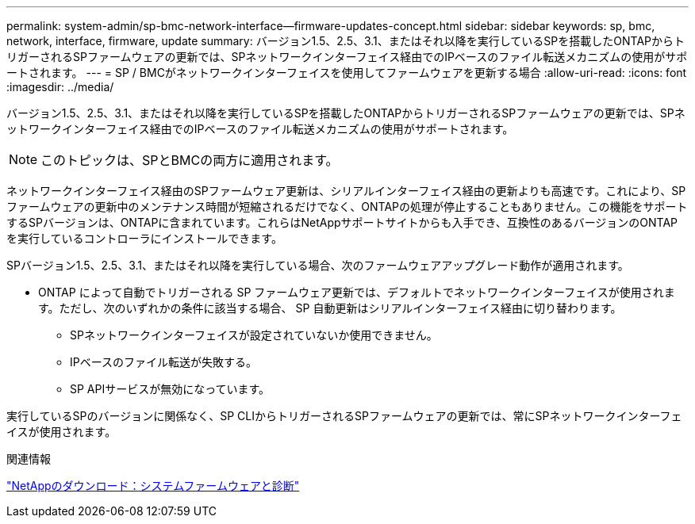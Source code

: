 ---
permalink: system-admin/sp-bmc-network-interface--firmware-updates-concept.html 
sidebar: sidebar 
keywords: sp, bmc, network, interface, firmware, update 
summary: バージョン1.5、2.5、3.1、またはそれ以降を実行しているSPを搭載したONTAPからトリガーされるSPファームウェアの更新では、SPネットワークインターフェイス経由でのIPベースのファイル転送メカニズムの使用がサポートされます。 
---
= SP / BMCがネットワークインターフェイスを使用してファームウェアを更新する場合
:allow-uri-read: 
:icons: font
:imagesdir: ../media/


[role="lead"]
バージョン1.5、2.5、3.1、またはそれ以降を実行しているSPを搭載したONTAPからトリガーされるSPファームウェアの更新では、SPネットワークインターフェイス経由でのIPベースのファイル転送メカニズムの使用がサポートされます。

[NOTE]
====
このトピックは、SPとBMCの両方に適用されます。

====
ネットワークインターフェイス経由のSPファームウェア更新は、シリアルインターフェイス経由の更新よりも高速です。これにより、SPファームウェアの更新中のメンテナンス時間が短縮されるだけでなく、ONTAPの処理が停止することもありません。この機能をサポートするSPバージョンは、ONTAPに含まれています。これらはNetAppサポートサイトからも入手でき、互換性のあるバージョンのONTAPを実行しているコントローラにインストールできます。

SPバージョン1.5、2.5、3.1、またはそれ以降を実行している場合、次のファームウェアアップグレード動作が適用されます。

* ONTAP によって自動でトリガーされる SP ファームウェア更新では、デフォルトでネットワークインターフェイスが使用されます。ただし、次のいずれかの条件に該当する場合、 SP 自動更新はシリアルインターフェイス経由に切り替わります。
+
** SPネットワークインターフェイスが設定されていないか使用できません。
** IPベースのファイル転送が失敗する。
** SP APIサービスが無効になっています。




実行しているSPのバージョンに関係なく、SP CLIからトリガーされるSPファームウェアの更新では、常にSPネットワークインターフェイスが使用されます。

.関連情報
https://mysupport.netapp.com/site/downloads/firmware/system-firmware-diagnostics["NetAppのダウンロード：システムファームウェアと診断"^]
